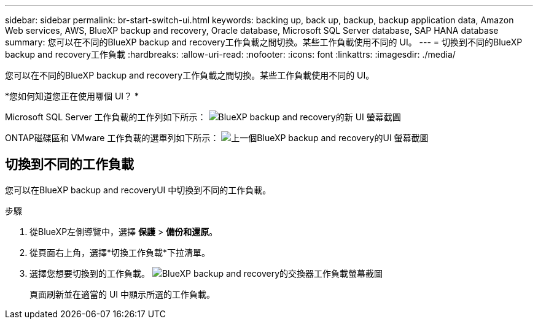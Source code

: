 ---
sidebar: sidebar 
permalink: br-start-switch-ui.html 
keywords: backing up, back up, backup, backup application data, Amazon Web services, AWS, BlueXP backup and recovery, Oracle database, Microsoft SQL Server database, SAP HANA database 
summary: 您可以在不同的BlueXP backup and recovery工作負載之間切換。某些工作負載使用不同的 UI。 
---
= 切換到不同的BlueXP backup and recovery工作負載
:hardbreaks:
:allow-uri-read: 
:nofooter: 
:icons: font
:linkattrs: 
:imagesdir: ./media/


[role="lead"]
您可以在不同的BlueXP backup and recovery工作負載之間切換。某些工作負載使用不同的 UI。

*您如何知道您正在使用哪個 UI？ *

Microsoft SQL Server 工作負載的工作列如下所示： image:screen-br-menu-unified.png["BlueXP backup and recovery的新 UI 螢幕截圖"]

ONTAP磁碟區和 VMware 工作負載的選單列如下所示： image:screen-br-menu-legacy.png["上一個BlueXP backup and recovery的UI 螢幕截圖"]



== 切換到不同的工作負載

您可以在BlueXP backup and recoveryUI 中切換到不同的工作負載。

.步驟
. 從BlueXP左側導覽中，選擇 *保護* > *備份和還原*。
. 從頁面右上角，選擇*切換工作負載*下拉清單。
. 選擇您想要切換到的工作負載。 image:screen-br-menu-switch-ui.png["BlueXP backup and recovery的交換器工作負載螢幕截圖"]
+
頁面刷新並在適當的 UI 中顯示所選的工作負載。


